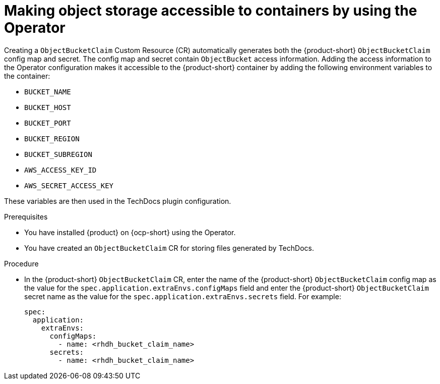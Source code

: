 [id="proc-techdocs-configure-odf-operator_{context}"]

= Making object storage accessible to containers by using the Operator

Creating a `ObjectBucketClaim` Custom Resource (CR) automatically generates both the {product-short} `ObjectBucketClaim` config map and secret. The config map and secret contain `ObjectBucket` access information. Adding the access information to the Operator configuration makes it accessible to the {product-short} container by adding the following environment variables to the container:

* `BUCKET_NAME`
* `BUCKET_HOST`
* `BUCKET_PORT`
* `BUCKET_REGION`
* `BUCKET_SUBREGION`
* `AWS_ACCESS_KEY_ID`
* `AWS_SECRET_ACCESS_KEY`

These variables are then used in the TechDocs plugin configuration.

.Prerequisites

* You have installed {product} on {ocp-short} using the Operator.
* You have created an `ObjectBucketClaim` CR for storing files generated by TechDocs.

.Procedure

* In the {product-short} `ObjectBucketClaim` CR, enter the name of the {product-short} `ObjectBucketClaim` config map as the value for the `spec.application.extraEnvs.configMaps` field and enter the {product-short} `ObjectBucketClaim` secret name as the value for the `spec.application.extraEnvs.secrets` field. For example:
+
[source,yaml]
----
spec:
  application:
    extraEnvs:
      configMaps:
        - name: <rhdh_bucket_claim_name>
      secrets:
        - name: <rhdh_bucket_claim_name>
----
